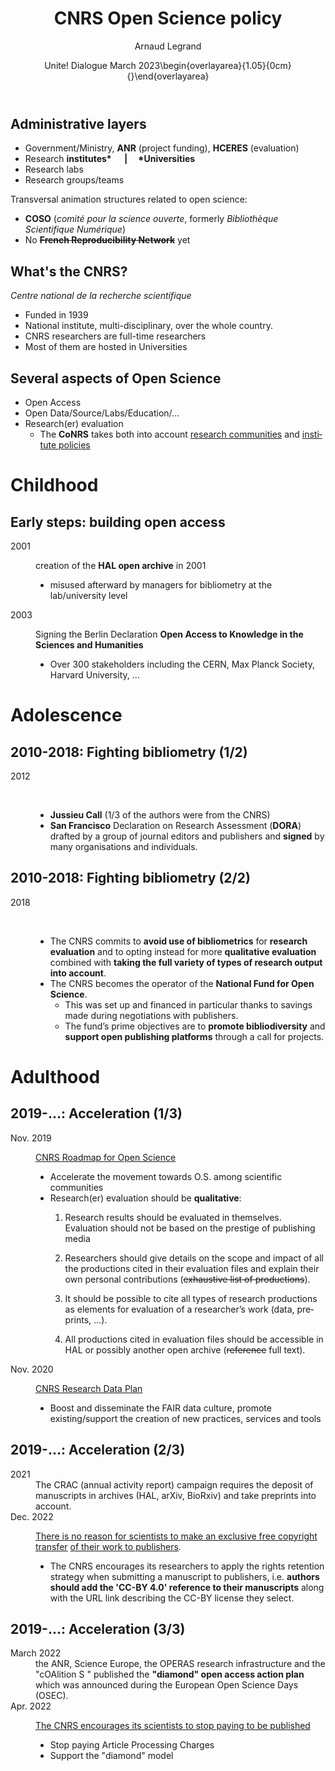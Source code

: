 # -*- coding: utf-8 -*-
#+TITLE:       CNRS Open Science policy
#+AUTHOR:      Arnaud Legrand\medskip\newline\logoInstitutions
#+DATE:        \vspace{3cm}\JDEVlogo Unite! Dialogue\newline March 2023\newline\begin{overlayarea}{1.05\linewidth}{0cm}\vspace{-3.2cm}\hfill{\mylogo}\end{overlayarea}\vspace{-1.0cm}
#+LANGUAGE: en
#+STARTUP: beamer indent inlineimages logdrawer
#+TAGS: noexport(n)

#+PROPERTY: header-args  :session :eval never-export :exports both
#+DRAWERS: latex_headers

:latex_headers:
#+LaTeX_CLASS: beamer
#+LATEX_CLASS_OPTIONS: [aspectratio=169,10pt,presentation,xcolor={usenames,dvipsnames,svgnames,table}]
#+OPTIONS:   H:2 num:t toc:nil \n:nil @:t ::t |:t ^:nil -:t f:t *:t <:t
#+LATEX_COMPILER: lualatex -shell-escape
#+LATEX_HEADER: \usedescriptionitemofwidthas{bl}
#+LATEX_HEADER: \usepackage[T1]{fontenc}
#+LATEX_HEADER: \usepackage[utf8]{inputenc}
#+LATEX_HEADER: \usepackage{figlatex}
#+LATEX_HEADER: \usepackage[french]{babel}
#+LATEX_HEADER: %\usepackage{DejaVuSansMono}
#+LATEX_HEADER: \usepackage{ifthen,amsmath,amstext,gensymb,amssymb}
#+LATEX_HEADER: \usepackage{relsize}
#+LATEX_HEADER: \usepackage{boxedminipage,xspace,multicol}
#+LATEX_HEADER: %%%%%%%%% Begin of Beamer Layout %%%%%%%%%%%%%
#+LATEX_HEADER: \ProcessOptionsBeamer
#+LATEX_HEADER: \usetheme[numbering=fraction,titleformat=smallcaps,progressbar=frametitle]{metropolis}
#+LATEX_HEADER: \usepackage{fontawesome}
#+LATEX_HEADER: \usecolortheme[named=BrickRed]{structure}
#+LATEX_HEADER: %%%%%%%%% End of Beamer Layout %%%%%%%%%%%%%
#+LATEX_HEADER: \usepackage{array}
#+LATEX_HEADER: \newcolumntype{L}[1]{>{\raggedright\let\newline\\\arraybackslash\hspace{0pt}}m{#1}}
#+LATEX_HEADER: \newcolumntype{C}[1]{>{\centering\let\newline\\\arraybackslash\hspace{0pt}}m{#1}}
#+LATEX_HEADER: \newcolumntype{R}[1]{>{\raggedleft\let\newline\\\arraybackslash\hspace{0pt}}m{#1}}

#+LATEX_HEADER: %%%%%%%%% Begin of Minted Configuration %%%%%%%%%%%%%
#+LATEX_HEADER: \usepackage{minted}
#+LATEX_HEADER: \makeatletter\newcommand{\verbatimfont}[1]{\renewcommand{\verbatim@font}{\ttfamily#1}}\makeatother
#+LATEX_HEADER: \usepackage{fancyvrb}
#+LATEX_HEADER: \verbatimfont{\scriptsize}%
#+LATEX_HEADER: \let\oldendminted=\endminted
#+LATEX_HEADER: \def\endminted{\oldendminted\vspace{-2em}}
#+LATEX_HEADER: \definecolor{minted-background}{rgb}{.94,.94,.94}
#+LATEX_HEADER: \setminted{style=default}
#+LATEX_HEADER: \setminted{bgcolor=minted-background}
#+LATEX_HEADER: \setminted{frame=lines}
#+LATEX_HEADER: \setminted{linenos=true}
#+LATEX_HEADER: \renewcommand{\theFancyVerbLine}{\sffamily{\tiny\arabic{FancyVerbLine}}}

#+LATEX_HEADER: \setminted{fontsize=\scriptsize}
#+LATEX_HEADER: \usepackage{iftex}
#+LATEX_HEADER: \ifpdftex\usepackage{pmboxdraw}\else\usepackage{fontspec}\setmonofont{DejaVu Sans Mono}\fi % to enable characters like ├ and ─ 

#+LATEX_HEADER: %%%%%%%%% End of Minted Configuration %%%%%%%%%%%%%
#+LATEX_HEADER: \usepackage{xcolor}
#+LATEX_HEADER: \usepackage{color}
#+LATEX_HEADER: \usepackage{url} \urlstyle{sf}
#+LATEX_HEADER: \let\alert=\structure % to make sure the org * * works of tools
#+LATEX_HEADER: %\let\tmptableofcontents=\tableofcontents
#+LATEX_HEADER: %\def\tableofcontents{}
#+LATEX_HEADER: \let\hrefold=\href
#+LATEX_HEADER: \usepackage{ifluatex}
#+LATEX_HEADER: \ifpdftex
#+LATEX_HEADER:   \usepackage[normalem]{ulem}\usepackage{soul}
#+LATEX_HEADER:   % \usepackage{color}
#+LATEX_HEADER:   \definecolor{lightorange}{rgb}{1,.9,.7}
#+LATEX_HEADER:   \sethlcolor{lightorange}
#+LATEX_HEADER:   \definecolor{lightgreen}{rgb}{.7,.9,.7}
#+LATEX_HEADER:   \makeatother
#+LATEX_HEADER:      \renewcommand{\href}[2]{\hrefold{#1}{\SoulColor{lightorange}\hl{#2}}}
#+LATEX_HEADER:      % \renewcommand{\uline}[1]{\SoulColor{lightorange}\hl{#1}}
#+LATEX_HEADER:      % \renewcommand{\emph}[1]{\SoulColor{lightorange}\hl{#1}}
#+LATEX_HEADER:   \makeatletter
#+LATEX_HEADER:   \newcommand\SoulColor[1]{%
#+LATEX_HEADER:   \sethlcolor{#1}%
#+LATEX_HEADER:   \let\set@color\beamerorig@set@color%
#+LATEX_HEADER:   \let\reset@color\beamerorig@reset@color}
#+LATEX_HEADER: \else
#+LATEX_HEADER:    \usepackage[soul]{lua-ul}
#+LATEX_HEADER:    \usepackage{tcolorbox}
#+LATEX_HEADER:      \renewcommand{\href}[2]{\hrefold{#1}{\begin{tcolorbox}[colback=orange!30!white,size=minimal,hbox,on line]{#2}\end{tcolorbox}}}
#+LATEX_HEADER:      \let\textttold=\texttt
#+LATEX_HEADER:      \renewcommand\texttt[1]{\begin{tcolorbox}[colback=green!30!white,size=minimal,hbox,on line]{\smaller\textttold{#1}}\end{tcolorbox}}
#+LATEX_HEADER: \fi
#+LATEX_HEADER: % 
#+LATEX_HEADER: % \renewcommand\alert[1]{\SoulColor{lightgreen}\hl{#1}}
#+LATEX_HEADER: % \AtBeginSection{\begin{frame}{Outline}\tableofcontents\end{frame}}
#+LATEX_HEADER: \usepackage[export]{adjustbox}
#+LATEX_HEADER: \graphicspath{{fig/}}
#+LATEX_HEADER: \usepackage{tikzsymbols}
#+LATEX_HEADER: \def\smiley{\Smiley[1][green!80!white]}
#+LATEX_HEADER: \def\frowny{\Sadey[1][red!80!white]}
#+LATEX_HEADER: \def\winkey{\Winkey[1][yellow]}
#+LATEX_HEADER: \def\JDEVlogo{}%\includegraphics[height=1cm]{./images/jdevLogo.pdf}}
#+LATEX_HEADER: \def\mylogo{\includegraphics[height=2.5cm]{./images/in_science_we_trust.jpg}}
#+LATEX_HEADER: \def\logoInstitutions{\includegraphics[height=.7cm]{./images/Logo-UGA2020.pdf}\quad\includegraphics[height=.7cm]{./images/Logo-CNRS.pdf}\quad\includegraphics[height=.7cm]{./images/Logo-Inria.pdf}\includegraphics[height=.7cm]{./images/Logo-Lig2.pdf}\vspace{-.7cm}}
#+LATEX_HEADER: %\usepackage{pgf}  
#+LATEX_HEADER: %\logo{\pgfputat{\pgfxy(-2,6.5)}{\pgfbox[center,base]{\includegraphics[height=1cm]{./images/jdevLogo.pdf}}}}

#+LaTeX: \newsavebox{\temp}

#+BEGIN_EXPORT latex
  \newcommand{\myfbox}[2][gray!20]{\bgroup\scalebox{.7}{\colorbox{#1}{{\vphantom{pS}#2}}}\egroup} % \fbox
  %\def\myfbox#1{#1} % \fbox
  \def\HPC{\myfbox[gray!40]{HPC}}
  \def\NET{\myfbox[gray!40]{Network}}
  \def\SG{\myfbox[gray!40]{Smart Grids}}
  \def\ECO{\myfbox[gray!40]{Economics}}
  \def\PRIV{\myfbox[gray!40]{Privacy}}
  \def\TRACING{\myfbox[red!20]{Tracing}}
  \def\SIM{\myfbox[green!20]{Simulation}}
  \def\VIZ{\myfbox[red!40]{Visualization}}
  \def\MODELING{\myfbox[green!40]{Stochastic Models}}
  \def\OPT{\myfbox[blue!20]{Optimization}}
  \def\GT{\myfbox[blue!40]{Game Theory}}
#+END_EXPORT

#+BEGIN_EXPORT latex
\def\etal{\textit{et al.}\xspace}
\def\eg{e.g.,\xspace}
#+END_EXPORT

#+BEGIN_EXPORT latex
\def\changefont#1{%
  \setbeamertemplate{itemize/enumerate body begin}{#1}
  \setbeamertemplate{itemize/enumerate subbody begin}{#1}
  #1}
\makeatletter

\def\rv#1{\ensuremath{\textcolor{blue}{#1}}\xspace} % DarkBlue
#+END_EXPORT

#+BEGIN_EXPORT latex
\newcommand{\Norm}{\ensuremath{\mathcal{N}}\xspace}
\newcommand{\Unif}{\ensuremath{\mathcal{U}}\xspace}
\newcommand{\Triang}{\ensuremath{\mathcal{T}}\xspace}
\newcommand{\Exp}{\ensuremath{\mathcal{E}}\xspace}
\newcommand{\Bernouilli}{\ensuremath{\mathcal{B}}\xspace}
\newcommand{\Like}{\ensuremath{\mathcal{L}}\xspace}
\newcommand{\Model}{\ensuremath{\mathcal{M}}\xspace}
\newcommand{\E}{\ensuremath{\mathbb{E}}\xspace}
\def\T{\ensuremath{\theta}\xspace}
\def\Th{\ensuremath{\hat{\theta}}\xspace}
\def\Tt{\ensuremath{\tilde{\theta}}\xspace}
\def\Y{\ensuremath{y}\xspace}
\def\Yh{\ensuremath{\hat{y}}\xspace}
\def\Yt{\ensuremath{\tilde{y}}\xspace}
\let\epsilon=\varepsilon
\let\leq=\leqslant
\let\geq=\geqslant

\def\Scalebox#1{\scalebox{.9}{#1}}
\def\ScaleboxI#1{\Scalebox{\textit{#1}}}

\def\pillar#1#2{~\hbox{\hspace{-1em}\rlap{#1}\hspace{4cm}\includegraphics[height=1cm]{#2}}}
\verbatimfont{\scriptsize}
\let\oldalert=\alert
#+END_EXPORT
:end:

** Administrative layers
- Government/Ministry, *ANR* (project funding), *HCERES* (evaluation)
- Research *institutes*\quad |\quad *Universities*
- Research labs
- Research groups/teams

Transversal animation structures related to open science: 
- *COSO* (/comité pour la science ouverte/, formerly /Bibliothèque Scientifique Numérique/)
- No +*French Reproducibility Network*+ yet
** What's the CNRS?
#+latex: \includegraphics[height=2cm]{./images/Logo-CNRS.pdf}

/Centre national de la recherche scientifique/

- Funded in 1939
- National institute, multi-disciplinary, 
  over the whole country.
- CNRS researchers are full-time researchers
- Most of them are hosted in Universities
** Several aspects of Open Science
- Open Access
- Open Data/Source/Labs/Education/...
- Research(er) evaluation
  - The *CoNRS* takes both into account 
    _research communities_ and _institute policies_
* Childhood
** Early steps: building open access
- 2001 :: creation of the *HAL open archive* in 2001
  - misused afterward by managers for bibliometry at the
    lab/university level
- 2003 :: Signing the Berlin Declaration *Open Access to 
  Knowledge in the Sciences and Humanities*
  - Over 300 stakeholders including the CERN, 
    Max Planck Society, Harvard University, ...
* Adolescence
** 2010-2018: Fighting bibliometry (1/2)
- 2012 ::  
  - *Jussieu Call* (1/3 of the authors were from the CNRS)
  - *San Francisco* Declaration on Research Assessment (*DORA*)
    drafted by a group of journal editors and publishers 
    and *signed* by many organisations and individuals.
** 2010-2018: Fighting bibliometry (2/2)
- 2018 ::  
  - The CNRS commits to *avoid use of bibliometrics* for *research
    evaluation* and to opting instead for more *qualitative evaluation*
    combined with *taking the full variety of types of research output
    into account*.
  - The CNRS becomes the operator of the *National Fund for Open
    Science*.
    - This was set up and financed in particular thanks to savings
      made during negotiations with publishers.
    - The fund’s prime objectives are to *promote bibliodiversity* and
      *support open publishing platforms* through a call for projects.
* Adulthood
** 2019-...: Acceleration (1/3)
- Nov. 2019 :: [[https://www.science-ouverte.cnrs.fr/wp-content/uploads/2019/11/CNRS_Roadmap_Open_Science_18nov2019.pdf][CNRS Roadmap for Open Science]]
  - Accelerate the movement towards O.S. among scientific communities
  - Research(er) evaluation should be *qualitative*:
    1. Research results should be evaluated in themselves. Evaluation
       should not be based on the prestige of publishing media
       # rather than
       #       evaluating researchers on whether their results have been
       #       published in a prestigious journal or other reputed media.
       # + Members of the CoNRS take responsibility for their own judgements rather than relying on algorithms or anonymous assessments by publishers. This needs to be reflected in researcher evaluation reports.
    2. Researchers should give details on the scope and impact of all
       the productions cited in their evaluation files and explain
       their own personal contributions (+exhaustive list of productions+).
    3. It should be possible to cite all types of research productions
       as elements for evaluation of a researcher’s work (data,
       preprints, ...).
       # + In particular, in all cases where this makes sense, the data
       #   underpinning a publication and the source required to produce
       #   the results should be made available. Preprints and other
       #   working papers including data papers are acceptable
       #   productions for evaluation.
    4. All productions cited in evaluation files should be accessible
       in HAL or possibly another open archive (+reference+ full text).
       # + This should be the full texts and not their references. It is
       #   not normally necessary to provide these in the evaluation
       #   file as an active link to the archive should suffice.
- Nov. 2020 :: [[https://www.science-ouverte.cnrs.fr/wp-content/uploads/2021/04/Cnrs_Research-Data-Plan_mars21.pdf][CNRS Research Data Plan]]
  - Boost and disseminate the FAIR data culture, promote
    existing/support the creation of new practices, services and tools

** 2019-...: Acceleration (2/3)
- 2021 :: The CRAC (annual activity report) campaign requires the deposit
  of manuscripts in archives (HAL, arXiv, BioRxiv) and take preprints into account. 
- Dec. 2022 ::  [[https://www.cnrs.fr/en/cnrsinfo/there-no-reason-scientists-make-exclusive-free-copyright-transfer-their-work-publishers][There is no reason for scientists to make an exclusive
  free copyright transfer]] [[https://www.cnrs.fr/en/cnrsinfo/there-no-reason-scientists-make-exclusive-free-copyright-transfer-their-work-publishers][of their work to publishers]].
  - The CNRS encourages its researchers to apply the rights retention
    strategy when submitting a manuscript to publishers, i.e. *authors
    should add the 'CC-BY 4.0' reference to their manuscripts* along
    with the URL link describing the CC-BY license they select.
  # - By putting a CC-BY license on all their manuscripts up to the AAM
  #   from the word go, authors can prevent their publication from being
  #   completely taken over by a publisher.
** 2019-...: Acceleration (3/3)
- March 2022 :: the ANR, Science Europe, the OPERAS research
  infrastructure and the "cOAlition S " published the *"diamond" open
  access action plan* which was announced during the European Open
  Science Days (OSEC).
- Apr. 2022 :: [[https://www.cnrs.fr/en/cnrsinfo/cnrs-encourages-its-scientists-stop-paying-be-published#:~:text=The%20CNRS%20encourages%20its%20scientists%20to%20stop%20paying%20to%20be%20published,-April%2007%2C%202022&text=In%20line%20with%20the%20CNRS's,for%20both%20authors%20and%20readers.][The CNRS encourages its scientists to stop paying to be published]]
  - Stop paying Article Processing Charges
  - Support the "diamond" model
  # - The CNRS asks those who publish in a subscription based journal to
  #   post the accepted author manuscript (AAM) in the HAL open
  #   repository as soon as it is published, which many journals
  #   accept.
  # - Recommendation: post manuscripts in an open archive (HAL, Arxiv,
  #   bio-arxiv, ...). It is therefore possible to publish in open
  #   access for free in hybrid journals.
